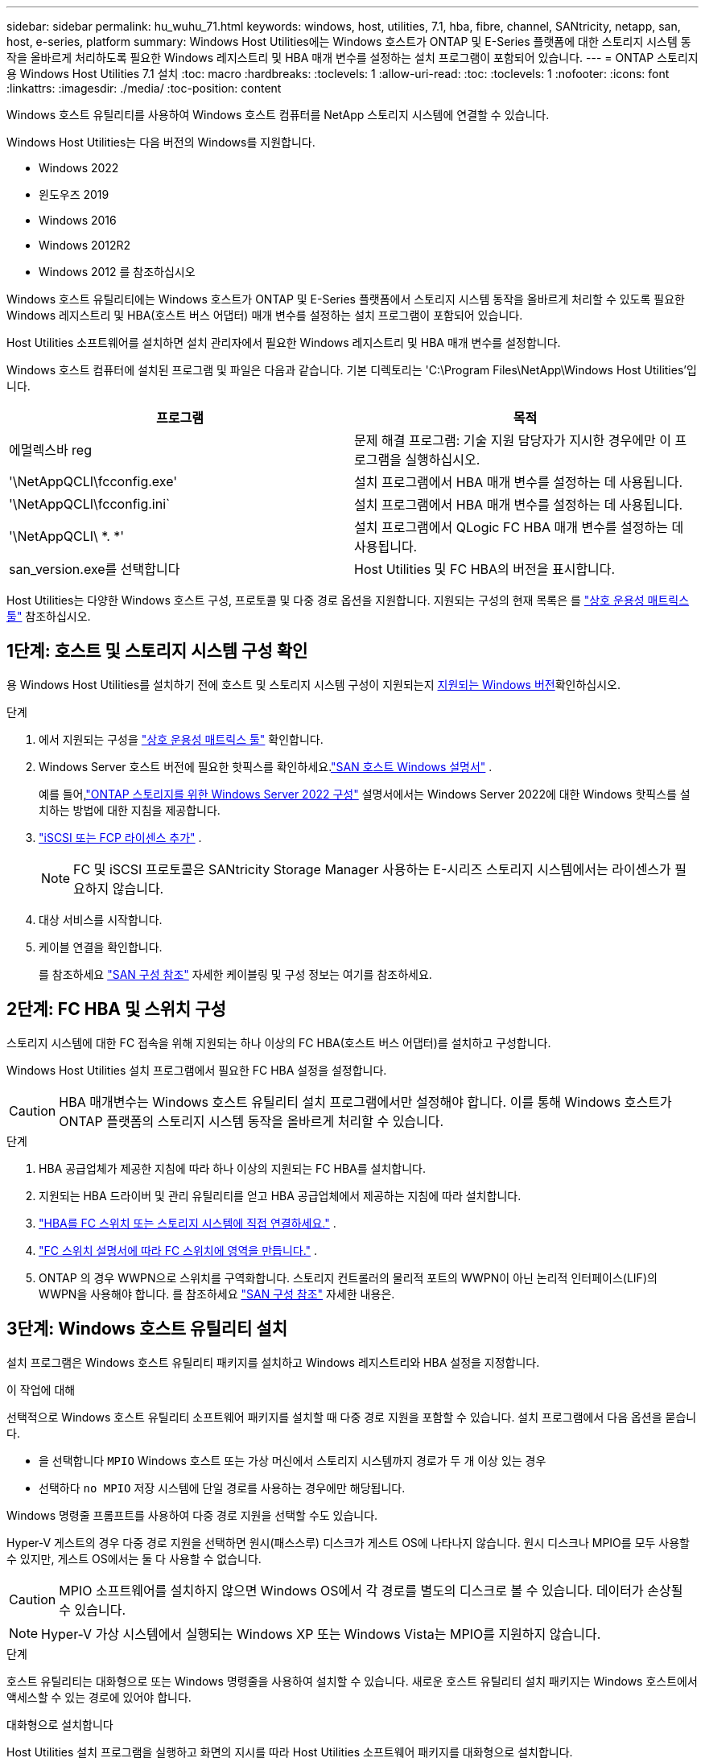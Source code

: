 ---
sidebar: sidebar 
permalink: hu_wuhu_71.html 
keywords: windows, host, utilities, 7.1, hba, fibre, channel, SANtricity, netapp, san, host, e-series, platform 
summary: Windows Host Utilities에는 Windows 호스트가 ONTAP 및 E-Series 플랫폼에 대한 스토리지 시스템 동작을 올바르게 처리하도록 필요한 Windows 레지스트리 및 HBA 매개 변수를 설정하는 설치 프로그램이 포함되어 있습니다. 
---
= ONTAP 스토리지용 Windows Host Utilities 7.1 설치
:toc: macro
:hardbreaks:
:toclevels: 1
:allow-uri-read: 
:toc: 
:toclevels: 1
:nofooter: 
:icons: font
:linkattrs: 
:imagesdir: ./media/
:toc-position: content


[role="lead"]
Windows 호스트 유틸리티를 사용하여 Windows 호스트 컴퓨터를 NetApp 스토리지 시스템에 연결할 수 있습니다.

Windows Host Utilities는 다음 버전의 Windows를 지원합니다.

* Windows 2022
* 윈도우즈 2019
* Windows 2016
* Windows 2012R2
* Windows 2012 를 참조하십시오


Windows 호스트 유틸리티에는 Windows 호스트가 ONTAP 및 E-Series 플랫폼에서 스토리지 시스템 동작을 올바르게 처리할 수 있도록 필요한 Windows 레지스트리 및 HBA(호스트 버스 어댑터) 매개 변수를 설정하는 설치 프로그램이 포함되어 있습니다.

Host Utilities 소프트웨어를 설치하면 설치 관리자에서 필요한 Windows 레지스트리 및 HBA 매개 변수를 설정합니다.

Windows 호스트 컴퓨터에 설치된 프로그램 및 파일은 다음과 같습니다. 기본 디렉토리는 'C:\Program Files\NetApp\Windows Host Utilities'입니다.

|===
| 프로그램 | 목적 


| 에멀렉스바 reg | 문제 해결 프로그램: 기술 지원 담당자가 지시한 경우에만 이 프로그램을 실행하십시오. 


| '\NetAppQCLI\fcconfig.exe' | 설치 프로그램에서 HBA 매개 변수를 설정하는 데 사용됩니다. 


| '\NetAppQCLI\fcconfig.ini` | 설치 프로그램에서 HBA 매개 변수를 설정하는 데 사용됩니다. 


| '\NetAppQCLI\ *. *' | 설치 프로그램에서 QLogic FC HBA 매개 변수를 설정하는 데 사용됩니다. 


| san_version.exe를 선택합니다 | Host Utilities 및 FC HBA의 버전을 표시합니다. 
|===
Host Utilities는 다양한 Windows 호스트 구성, 프로토콜 및 다중 경로 옵션을 지원합니다. 지원되는 구성의 현재 목록은 를 https://mysupport.netapp.com/matrix/["상호 운용성 매트릭스 툴"^] 참조하십시오.



== 1단계: 호스트 및 스토리지 시스템 구성 확인

용 Windows Host Utilities를 설치하기 전에 호스트 및 스토리지 시스템 구성이 지원되는지 <<supported-windows-versions-71,지원되는 Windows 버전>>확인하십시오.

.단계
. 에서 지원되는 구성을 http://mysupport.netapp.com/matrix["상호 운용성 매트릭스 툴"^] 확인합니다.
. Windows Server 호스트 버전에 필요한 핫픽스를 확인하세요.link:https://docs.netapp.com/us-en/ontap-sanhost/index.html["SAN 호스트 Windows 설명서"] .
+
예를 들어,link:https://docs.netapp.com/us-en/ontap-sanhost/hu_windows_2022.html["ONTAP 스토리지를 위한 Windows Server 2022 구성"] 설명서에서는 Windows Server 2022에 대한 Windows 핫픽스를 설치하는 방법에 대한 지침을 제공합니다.

. link:https://docs.netapp.com/us-en/ontap/san-admin/verify-license-fc-iscsi-task.html["iSCSI 또는 FCP 라이센스 추가"^] .
+

NOTE: FC 및 iSCSI 프로토콜은 SANtricity Storage Manager 사용하는 E-시리즈 스토리지 시스템에서는 라이센스가 필요하지 않습니다.

. 대상 서비스를 시작합니다.
. 케이블 연결을 확인합니다.
+
를 참조하세요 https://docs.netapp.com/us-en/ontap/san-config/index.html["SAN 구성 참조"^] 자세한 케이블링 및 구성 정보는 여기를 참조하세요.





== 2단계: FC HBA 및 스위치 구성

스토리지 시스템에 대한 FC 접속을 위해 지원되는 하나 이상의 FC HBA(호스트 버스 어댑터)를 설치하고 구성합니다.

Windows Host Utilities 설치 프로그램에서 필요한 FC HBA 설정을 설정합니다.


CAUTION: HBA 매개변수는 Windows 호스트 유틸리티 설치 프로그램에서만 설정해야 합니다.  이를 통해 Windows 호스트가 ONTAP 플랫폼의 스토리지 시스템 동작을 올바르게 처리할 수 있습니다.

.단계
. HBA 공급업체가 제공한 지침에 따라 하나 이상의 지원되는 FC HBA를 설치합니다.
. 지원되는 HBA 드라이버 및 관리 유틸리티를 얻고 HBA 공급업체에서 제공하는 지침에 따라 설치합니다.
. https://docs.netapp.com/us-en/ontap/san-management/index.html["HBA를 FC 스위치 또는 스토리지 시스템에 직접 연결하세요."^] .
. https://docs.netapp.com/us-en/ontap/san-config/fibre-channel-fcoe-zoning-concept.html["FC 스위치 설명서에 따라 FC 스위치에 영역을 만듭니다."^] .
. ONTAP 의 경우 WWPN으로 스위치를 구역화합니다.  스토리지 컨트롤러의 물리적 포트의 WWPN이 아닌 논리적 인터페이스(LIF)의 WWPN을 사용해야 합니다. 를 참조하세요  https://docs.netapp.com/us-en/ontap/san-config/index.html["SAN 구성 참조"^] 자세한 내용은.




== 3단계: Windows 호스트 유틸리티 설치

설치 프로그램은 Windows 호스트 유틸리티 패키지를 설치하고 Windows 레지스트리와 HBA 설정을 지정합니다.

.이 작업에 대해
선택적으로 Windows 호스트 유틸리티 소프트웨어 패키지를 설치할 때 다중 경로 지원을 포함할 수 있습니다.  설치 프로그램에서 다음 옵션을 묻습니다.

* 을 선택합니다 `MPIO` Windows 호스트 또는 가상 머신에서 스토리지 시스템까지 경로가 두 개 이상 있는 경우
* 선택하다 `no MPIO` 저장 시스템에 단일 경로를 사용하는 경우에만 해당됩니다.


Windows 명령줄 프롬프트를 사용하여 다중 경로 지원을 선택할 수도 있습니다.

Hyper-V 게스트의 경우 다중 경로 지원을 선택하면 원시(패스스루) 디스크가 게스트 OS에 나타나지 않습니다.  원시 디스크나 MPIO를 모두 사용할 수 있지만, 게스트 OS에서는 둘 다 사용할 수 없습니다.


CAUTION: MPIO 소프트웨어를 설치하지 않으면 Windows OS에서 각 경로를 별도의 디스크로 볼 수 있습니다. 데이터가 손상될 수 있습니다.


NOTE: Hyper-V 가상 시스템에서 실행되는 Windows XP 또는 Windows Vista는 MPIO를 지원하지 않습니다.

.단계
호스트 유틸리티는 대화형으로 또는 Windows 명령줄을 사용하여 설치할 수 있습니다.  새로운 호스트 유틸리티 설치 패키지는 Windows 호스트에서 액세스할 수 있는 경로에 있어야 합니다.

[role="tabbed-block"]
====
.대화형으로 설치합니다
--
Host Utilities 설치 프로그램을 실행하고 화면의 지시를 따라 Host Utilities 소프트웨어 패키지를 대화형으로 설치합니다.

. 에서 실행 파일을 다운로드합니다 https://mysupport.netapp.com/site/products/all/details/hostutilities/downloads-tab/download/61343/7.1/downloads["NetApp Support 사이트"^].
. 실행 파일을 다운로드한 디렉터리로 변경합니다.
. 'NetApp_Windows_HOST_UTPITECTS_7.1_x64' 파일을 실행하고 화면의 지시를 따릅니다.
. 메시지가 나타나면 Windows 호스트를 재부팅합니다.


--
.비대화형으로 설치
--
Windows 명령줄을 사용하여 호스트 유틸리티의 비대화형 설치를 수행합니다.  설치가 완료되면 시스템이 자동으로 재부팅됩니다.

. Windows 명령 프롬프트에서 다음 명령을 입력합니다.
+
[source, cli]
----
msiexec /i installer.msi /quiet MULTIPATHING= {0 | 1} [INSTALLDIR=inst_path]
----
+
** `installer` 의 이름입니다 `.msi` CPU 아키텍처용 파일입니다
** 다중 경로 는 MPIO 지원이 설치되었는지 여부를 지정합니다. 허용되는 값은 아니요의 경우 "0", yes의 경우 "1"입니다
** inst_path는 Host Utilities 파일이 설치된 경로입니다. 기본 경로는 'C:\Program Files\NetApp\Windows Host Utilities\'입니다.





NOTE: 로깅 및 기타 기능에 대한 표준 MSI(Microsoft Installer) 옵션을 보려면 를 입력합니다 `msiexec /help` Windows 명령 프롬프트에서. 예를 들어, 'msiexec /i install.msi /quiet /l*v <install.log> LOGVERBOSE=1' 명령은 로깅 정보를 표시합니다.

--
====


== 다음 단계

link:hu_wuhu_hba_settings.html["Windows 호스트 유틸리티에 대한 레지스트리 설정 구성"] .
